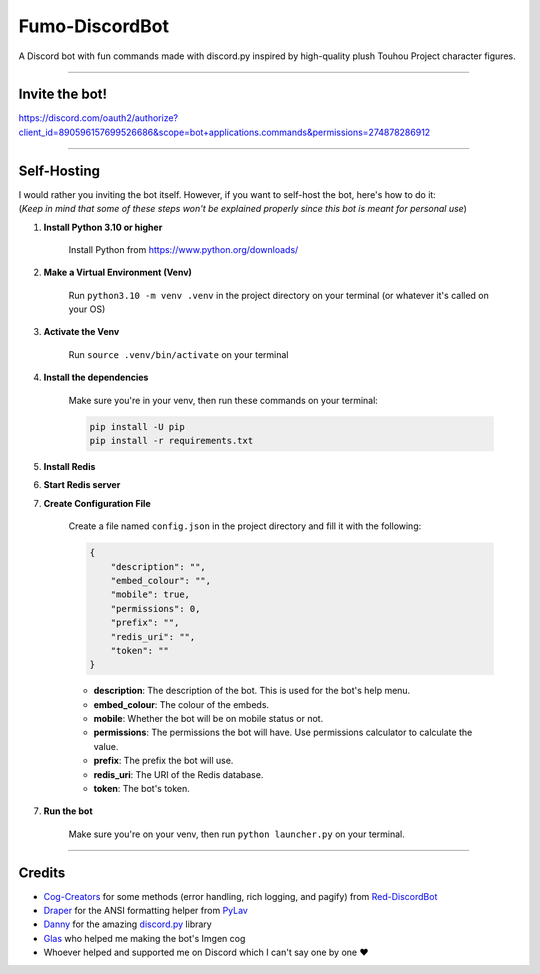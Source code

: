 Fumo-DiscordBot
===============

A Discord bot with fun commands made with discord.py inspired by high-quality plush Touhou Project character figures.

----

Invite the bot!
---------------
https://discord.com/oauth2/authorize?client_id=890596157699526686&scope=bot+applications.commands&permissions=274878286912

----

Self-Hosting
------------

| I would rather you inviting the bot itself. However, if you want to self-host the bot, here's how to do it:
| (*Keep in mind that some of these steps won't be explained properly since this bot is meant for personal use*)

1. **Install Python 3.10 or higher**

    Install Python from https://www.python.org/downloads/

2. **Make a Virtual Environment (Venv)**

    Run ``python3.10 -m venv .venv`` in the project directory on your terminal (or whatever it's called on your OS)

3. **Activate the Venv**

    Run ``source .venv/bin/activate`` on your terminal

4. **Install the dependencies**

    Make sure you're in your venv, then run these commands on your terminal:

    .. code-block:: bash

        pip install -U pip
        pip install -r requirements.txt

5. **Install Redis**

6. **Start Redis server**

7. **Create Configuration File**

    Create a file named ``config.json`` in the project directory and fill it with the following:

    .. code-block:: json

        {
            "description": "",
            "embed_colour": "",
            "mobile": true,
            "permissions": 0,
            "prefix": "",
            "redis_uri": "",
            "token": ""
        }

    - **description**: The description of the bot. This is used for the bot's help menu.
    - **embed_colour**: The colour of the embeds.
    - **mobile**: Whether the bot will be on mobile status or not.
    - **permissions**: The permissions the bot will have. Use permissions calculator to calculate the value.
    - **prefix**: The prefix the bot will use.
    - **redis_uri**: The URI of the Redis database.
    - **token**: The bot's token.

7. **Run the bot**
    
    Make sure you're on your venv, then run ``python launcher.py`` on your terminal.

----

Credits
-------

- `Cog-Creators <https://github.com/Cog-Creators>`_ for some methods (error handling, rich logging, and pagify) from `Red-DiscordBot <https://github.com/Cog-Creators/Red-DiscordBot>`_
- `Draper <https://github.com/Drapersniper>`_ for the ANSI formatting helper from `PyLav <https://github.com/PyLav/PyLav>`_
- `Danny <https://github.com/Rapptz>`_ for the amazing `discord.py <https://github.com/Rapptz/discord.py>`_ library
- `Glas <https://github.com/DJTOMATO>`_ who helped me making the bot's Imgen cog
- Whoever helped and supported me on Discord which I can't say one by one ❤️
